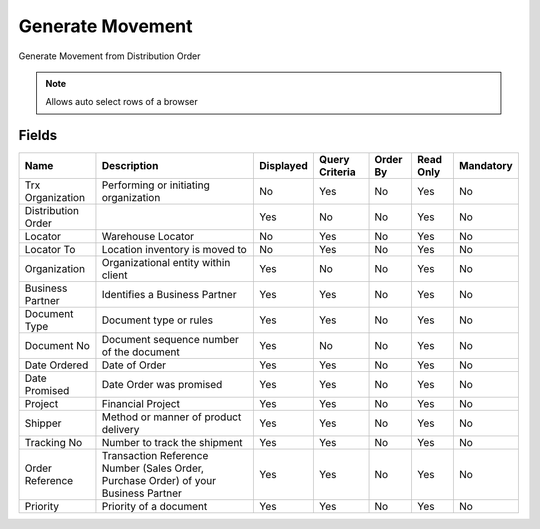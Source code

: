 
.. _functional-guide/smart-browse/generatemovement:

=================
Generate Movement
=================

Generate Movement from Distribution Order

.. seealso::
    :ref:`functional-guidewindow-distributionorder`


.. seealso::
    :ref:`functional-guideprocess-m_movementgeneratemovement`


.. note::
    Allows auto select rows of a browser

Fields
======


==================  ===================================================================================  =========  ==============  ========  =========  =========
Name                Description                                                                          Displayed  Query Criteria  Order By  Read Only  Mandatory
==================  ===================================================================================  =========  ==============  ========  =========  =========
Trx Organization    Performing or initiating organization                                                No         Yes             No        Yes        No       
Distribution Order                                                                                       Yes        No              No        Yes        No       
Locator             Warehouse Locator                                                                    No         Yes             No        Yes        No       
Locator To          Location inventory is moved to                                                       No         Yes             No        Yes        No       
Organization        Organizational entity within client                                                  Yes        No              No        Yes        No       
Business Partner    Identifies a Business Partner                                                        Yes        Yes             No        Yes        No       
Document Type       Document type or rules                                                               Yes        Yes             No        Yes        No       
Document No         Document sequence number of the document                                             Yes        No              No        Yes        No       
Date Ordered        Date of Order                                                                        Yes        Yes             No        Yes        No       
Date Promised       Date Order was promised                                                              Yes        Yes             No        Yes        No       
Project             Financial Project                                                                    Yes        Yes             No        Yes        No       
Shipper             Method or manner of product delivery                                                 Yes        Yes             No        Yes        No       
Tracking No         Number to track the shipment                                                         Yes        Yes             No        Yes        No       
Order Reference     Transaction Reference Number (Sales Order, Purchase Order) of your Business Partner  Yes        Yes             No        Yes        No       
Priority            Priority of a document                                                               Yes        Yes             No        Yes        No       
==================  ===================================================================================  =========  ==============  ========  =========  =========
